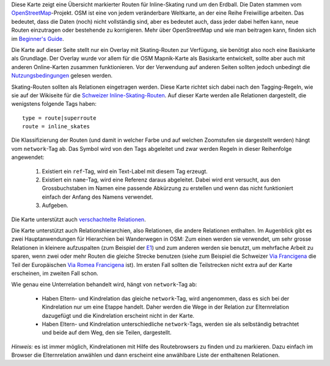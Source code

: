 .. subpage:: about Über die Karte

Diese Karte zeigt eine Übersicht markierter Routen für Inline-Skating rund um den Erdball. Die Daten stammen vom OpenStreetMap_-Projekt. OSM ist eine von jedem veränderbare Weltkarte, an der eine Reihe Freiwillige arbeiten. Das bedeutet, dass die Daten (noch) nicht vollständig sind, aber es bedeutet auch, dass jeder dabei helfen kann, neue Routen einzutragen oder bestehende zu korrigieren. Mehr über OpenStreetMap und wie man beitragen kann, finden sich im `Beginner's Guide`_.

Die Karte auf dieser Seite stellt nur ein Overlay mit Skating-Routen zur Verfügung, sie benötigt also noch eine Basiskarte als Grundlage. Der Overlay wurde vor allem für die OSM Mapnik-Karte als Basiskarte entwickelt, sollte aber auch mit anderen Online-Karten zusammen funktionieren. Vor der Verwendung auf anderen Seiten sollten jedoch unbedingt die Nutzungsbedingungen_ gelesen werden.

.. _OpenStreetMap: http://www.openstreetmap.org
.. _`Beginner's Guide`: http://wiki.openstreetmap.org/wiki/DE:Beginners_Guide
.. _Nutzungsbedingungen: copyright

.. subpage:: rendering Darstellung der OSM-Daten

Skating-Routen sollten als Relationen eingetragen werden. Diese Karte richtet sich dabei nach den Tagging-Regeln, wie sie auf der Wikiseite für die `Schweizer Inline-Skating-Routen`_. Auf dieser Karte werden alle Relationen dargestellt, die wenigstens folgende Tags haben:

::

    type = route|superroute
    route = inline_skates


Die Klassifizierung der Routen (und damit in welcher Farbe und auf welchen Zoomstufen sie dargestellt werden) hängt vom ``network``-Tag ab. Das Symbol wird von den Tags abgeleitet und zwar werden Regeln in dieser Reihenfolge angewendet:

 1. Existiert ein ``ref``-Tag, wird ein Text-Label mit diesem Tag erzeugt.
 2. Existiert ein ``name``-Tag, wird eine Referenz daraus abgeleitet. Dabei wird erst versucht, aus den Grossbuchstaben im Namen eine passende Abkürzung zu erstellen und wenn das nicht funktioniert einfach der Anfang des Namens verwendet.
 3. Aufgeben. 

Die Karte unterstützt auch `verschachtelte Relationen`_.

.. _`Schweizer Inline-Skating-Routen`: http://wiki.openstreetmap.org/wiki/EN:Switzerland/InlineNetwork
.. _`lokale Darstellungsregeln`: rendering/local_rules
.. _`osmc:symbol-Renderregeln`: rendering/osmc_symbol
.. _`verschachtelte Relationen`: rendering/hierarchies
.. _`MTB-Routen-Karte`: http://mtb.lonvia.de/de


.. subpage:: rendering/hierarchies Verschachtelte Relationen

Die Karte unterstützt auch Relationshierarchien, also Relationen, die andere Relationen enthalten. Im Augenblick gibt es zwei Hauptanwendungen für Hierarchien bei Wanderwegen in OSM: Zum einen werden sie verwendet, um sehr grosse Relationen in kleinere aufzuspalten (zum Beispiel der E1_) und zum anderen werden sie benutzt, um mehrfache Arbeit zu sparen, wenn zwei oder mehr Routen die gleiche Strecke benutzen (siehe zum Beispiel die Schweizer `Via Francigena`_ die Teil der Europäischen `Via Romea Francigena`_ ist). Im ersten Fall sollten die Teilstrecken nicht extra auf der Karte erscheinen, im zweiten Fall schon.

Wie genau eine Unterrelation behandelt wird, hängt von ``network``-Tag ab:

  * Haben Eltern- und Kindrelation das gleiche ``network``-Tag, wird angenommen, dass es sich bei der Kindrelation nur um eine Etappe handelt. Daher werden die Wege in der Relation zur Elternrelation dazugefügt und die Kindrelation erscheint nicht in der Karte.

  * Haben Eltern- und Kindrelation unterschiedliche ``network``-Tags, werden sie als selbständig betrachtet und beide auf dem Weg, den sie Teilen, dargestellt.

*Hinweis:* es ist immer möglich, Kindrelationen mit Hilfe des Routebrowsers zu finden und zu markieren. Dazu einfach im Browser die Elternrelation anwählen und dann erscheint eine anwählbare Liste der enthaltenen Relationen.

.. _E1: /de/route/European%20walking%20route%20E1
.. _`Via Francigena`: /de/route/Via%20Francigena,%20Swiss%20part
.. _`Via Romea Francigena`: /de/route/Via%20Romea%20Francigena

